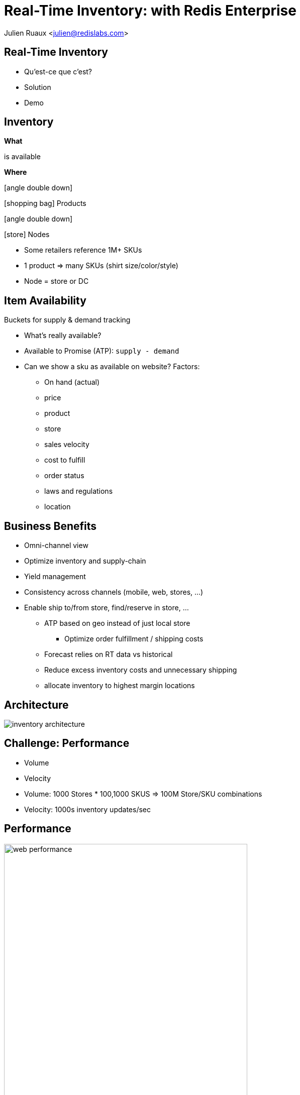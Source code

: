 = Real-Time Inventory: with Redis Enterprise  
:imagesdir: images/inventory
:icons: font
:iconfont-remote!:
:iconfont-name: fonts/fontawesome/css/all

Julien Ruaux <mailto:julien@redislabs.com[julien@redislabs.com]>

== Real-Time Inventory
[%step]
* Qu'est-ce que c'est?
* Solution
* Demo

== Inventory
[.fragment.col3-l]
--
*What*
--

[.fragment.col3-c]
--
is available
--

[.fragment.col3-r]
--
*Where*
--

[.fragment.col3-l]
--
.icon:angle-double-down[]
icon:shopping-bag[] Products
--

[.fragment.col3-r]
--
.icon:angle-double-down[]
icon:store[] Nodes
--

[.notes]
--
* Some retailers reference 1M+ SKUs
* 1 product => many SKUs (shirt size/color/style) 
* Node = store or DC
--

== Item Availability
.Buckets for supply & demand tracking
* What's really available?
* Available to Promise (ATP): `supply - demand`

[.notes]
--
* Can we show a sku as available on website? Factors:
** On hand (actual)
** price
** product
** store
** sales velocity
** cost to fulfill
** order status
** laws and regulations
** location
--

== Business Benefits
[%step]
* Omni-channel view
* Optimize inventory and supply-chain
* Yield management

[.notes]
--
* Consistency across channels (mobile, web, stores, ...)
* Enable ship to/from store, find/reserve in store, ...
** ATP based on geo instead of just local store
*** Optimize order fulfillment / shipping costs
** Forecast relies on RT data vs historical
** Reduce excess inventory costs and unnecessary shipping
** allocate inventory to highest margin locations
--

== Architecture
image::inventory-architecture.svg[]

== Challenge: Performance
[%step]
* Volume
* Velocity

[.notes]
--
* Volume: 1000 Stores * 100,1000 SKUS => 100M Store/SKU combinations
* Velocity: 1000s inventory updates/sec
--

== Performance
image::web-performance.png[width=75%]

== Challenge: Accuracy
[%step]
* Consistency between stores and datacenters 
* Geo-distribution

== Inventory Inaccuracy
[%step]
* Poor customer experience
* Shopping cart abandonment
* Reduced brand-loyalty
* Remediation: refund, waiting list, cancellation, ...

== Inventory Consumers
[%step]
* e-Commerce
* Find/Reserve in Store
* Order Sourcing
* Store Allocation

== Inventory Queries
Finding inventory for: 

[%step]
* a given Node and SKU
* a given a set of SKUs and store capabilities
* a given a set of SKUs in a geographic area  

[.fragment]
--
=> RediSearch to the rescue
--

== !

image::gap-results.png[background, size=cover]

== Demo: Brewdis
image::brewdis-architecture.svg[]

== Data Model
[options="header"]
|===
| Key | OnHand | Allocated | Hold | ...
|store1:sku1|1012|100|10|
|store1:sku2|123|20|0|
|store2:sku1|367|46|1|
|===

[.left]
== Requests
[.fragment]
--
[source,sql]
.For a given Node and SKU
----
FT.GET inventory store1:sku1
----
--

[.fragment]
--
[source,sql]
.For a given set of SKUs and store capabilities
----
FT.SEARCH inventory "@sku:{sku1 | sku2} @capability:{POBox ShipToStore}"
----
--

[.fragment]
--
[source,sql]
.For a given set of SKUs in a geographic area
----
FT.SEARCH inventory "@sku:{sku1 | sku2} @location:[-72 34 10 mi]"
----
--

== ! 

image::gap-why-redislabs.png[background, size=cover]

== What's next
[%step]
* Active/Active RediSearch indexes
* Server-side updates & streaming with Gears

== Resources
[.col3-l]
--
.*Brewdis*
* https://brewdis.demo.redislabs.com[Live Demo]
* http://github.com/Redislabs-Solution-Architects/brewdis/[Code]
--

[.col3-c]
--
.*The Gap*
* https://d1.awsstatic.com/events/reinvent/2019/Using_Redis_beyond_caching_DAT374-S.pdf[Slides]
* https://redislabs.com/blog/what-gap-and-alliance-data-say-about-the-power-of-redis-enterprise/[Video]
--

[.col3-r]
--
.*These slides*
* http://bit.ly/rtinventory[bit.ly/rtinventory]
* https://jrx-presos.demo.redislabs.com/inventory.html?print-pdf[PDF]
image:qrcode.svg[http://bit.ly/rtinventory]
--